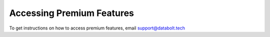 Accessing Premium Features
==============================================

To get instructions on how to access premium features, email support@databolt.tech